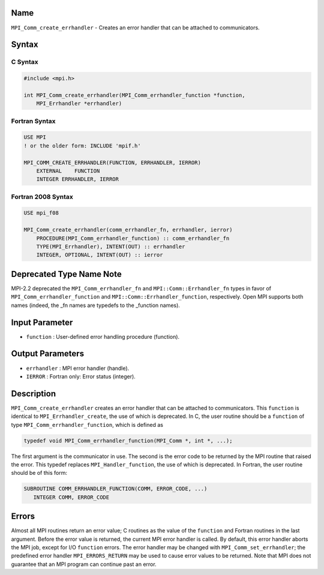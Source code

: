 Name
====

``MPI_Comm_create_errhandler`` - Creates an error handler that can be
attached to communicators.

Syntax
======

C Syntax
--------

.. code:: c

   #include <mpi.h>

   int MPI_Comm_create_errhandler(MPI_Comm_errhandler_function *function,
       MPI_Errhandler *errhandler)

Fortran Syntax
--------------

.. code:: fortran

   USE MPI
   ! or the older form: INCLUDE 'mpif.h'

   MPI_COMM_CREATE_ERRHANDLER(FUNCTION, ERRHANDLER, IERROR)
       EXTERNAL    FUNCTION
       INTEGER ERRHANDLER, IERROR

Fortran 2008 Syntax
-------------------

.. code:: fortran

   USE mpi_f08

   MPI_Comm_create_errhandler(comm_errhandler_fn, errhandler, ierror)
       PROCEDURE(MPI_Comm_errhandler_function) :: comm_errhandler_fn
       TYPE(MPI_Errhandler), INTENT(OUT) :: errhandler
       INTEGER, OPTIONAL, INTENT(OUT) :: ierror

Deprecated Type Name Note
=========================

MPI-2.2 deprecated the ``MPI_Comm_errhandler_fn`` and
``MPI::Comm::Errhandler_fn`` types in favor of
``MPI_Comm_errhandler_function`` and ``MPI::Comm::Errhandler_function``,
respectively. Open MPI supports both names (indeed, the \_fn names are
typedefs to the \_function names).

Input Parameter
===============

-  ``function`` : User-defined error handling procedure (function).

Output Parameters
=================

-  ``errhandler`` : MPI error handler (handle).
-  ``IERROR`` : Fortran only: Error status (integer).

Description
===========

``MPI_Comm_create_errhandler`` creates an error handler that can be
attached to communicators. This ``function`` is identical to
``MPI_Errhandler_create``, the use of which is deprecated. In C, the
user routine should be a ``function`` of type
``MPI_Comm_errhandler_function``, which is defined as

.. code:: c

   typedef void MPI_Comm_errhandler_function(MPI_Comm *, int *, ...);

The first argument is the communicator in use. The second is the error
code to be returned by the MPI routine that raised the error. This
typedef replaces ``MPI_Handler_function``, the use of which is
deprecated. In Fortran, the user routine should be of this form:

.. code:: fortran

   SUBROUTINE COMM_ERRHANDLER_FUNCTION(COMM, ERROR_CODE, ...)
      INTEGER COMM, ERROR_CODE

Errors
======

Almost all MPI routines return an error value; C routines as the value
of the ``function`` and Fortran routines in the last argument. Before
the error value is returned, the current MPI error handler is called. By
default, this error handler aborts the MPI job, except for I/O
``function`` errors. The error handler may be changed with
``MPI_Comm_set_errhandler``; the predefined error handler
``MPI_ERRORS_RETURN`` may be used to cause error values to be returned.
Note that MPI does not guarantee that an MPI program can continue past
an error.
